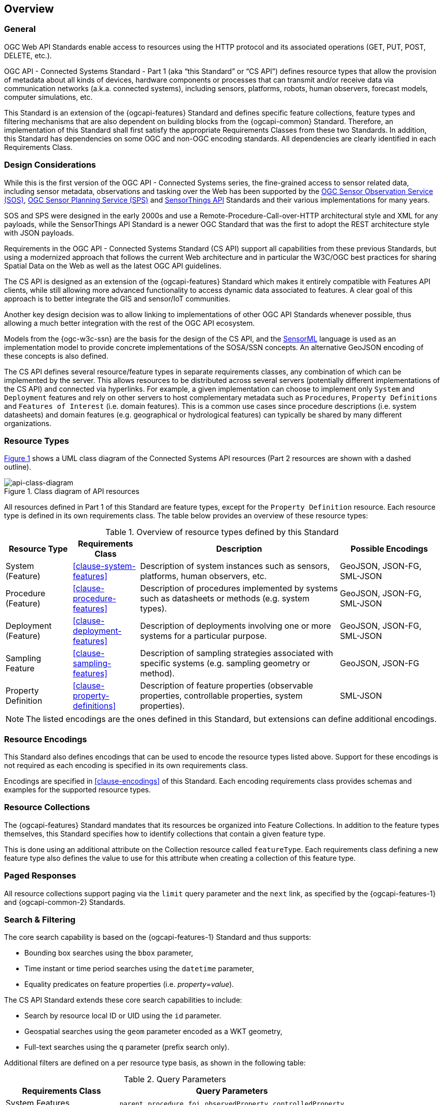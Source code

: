 == Overview
=== General

OGC Web API Standards enable access to resources using the HTTP protocol and its associated operations (GET, PUT, POST, DELETE, etc.). 

OGC API - Connected Systems Standard - Part 1 (aka “this Standard” or “CS API”) defines resource types that allow the provision of metadata about all kinds of devices, hardware components or processes that can transmit and/or receive data via communication networks (a.k.a. connected systems), including sensors, platforms, robots, human observers, forecast models, computer simulations, etc.

This Standard is an extension of the {ogcapi-features} Standard and defines specific feature collections, feature types and filtering mechanisms that are also dependent on building blocks from the {ogcapi-common} Standard. Therefore, an implementation of this Standard shall first satisfy the appropriate Requirements Classes from these two Standards. In addition, this Standard has dependencies on some OGC and non-OGC encoding standards. All dependencies are clearly identified in each Requirements Class.


=== Design Considerations

While this is the first version of the OGC API - Connected Systems series, the fine-grained access to sensor related data, including sensor metadata, observations and tasking over the Web has been supported by the <<OGC-SOS,OGC Sensor Observation Service (SOS)>>, <<OGC-SPS,OGC Sensor Planning Service (SPS)>> and <<OGC-STA-1,SensorThings API>> Standards and their various implementations for many years.

SOS and SPS were designed in the early 2000s and use a Remote-Procedure-Call-over-HTTP architectural style and XML for any payloads, while the SensorThings API Standard is a newer OGC Standard that was the first to adopt the REST architecture style with JSON payloads.

Requirements in the OGC API - Connected Systems Standard (CS API) support all capabilities from these previous Standards, but using a modernized approach that follows the current Web architecture and in particular the W3C/OGC best practices for sharing Spatial Data on the Web as well as the latest OGC API guidelines.

The CS API is designed as an extension of the {ogcapi-features} Standard which makes it entirely compatible with Features API clients, while still allowing more advanced functionality to access dynamic data associated to features. A clear goal of this approach is to better integrate the GIS and sensor/IoT communities. 

Another key design decision was to allow linking to implementations of other OGC API Standards whenever possible, thus allowing a much better integration with the rest of the OGC API ecosystem.

Models from the {ogc-w3c-ssn} are the basis for the design of the CS API, and the <<OGC-SML,SensorML>> language is used as an implementation model to provide concrete implementations of the SOSA/SSN concepts. An alternative GeoJSON encoding of these concepts is also defined.

The CS API defines several resource/feature types in separate requirements classes, any combination of which can be implemented by the server. This allows resources to be distributed across several servers (potentially different implementations of the CS API) and connected via hyperlinks. For example, a given implementation can choose to implement only `System` and `Deployment` features and rely on other servers to host complementary metadata such as `Procedures`, `Property Definitions` and `Features of Interest` (i.e. domain features). This is a common use cases since procedure descriptions (i.e. system datasheets) and domain features (e.g. geographical or hydrological features) can typically be shared by many different organizations.


=== Resource Types

<<api-class-diagram>> shows a UML class diagram of the Connected Systems API resources (Part 2 resources are shown with a dashed outline).

[#api-class-diagram,reftext='{figure-caption} {counter:figure-num}']
.Class diagram of API resources
image::./figures/FIG001-resource-diagram.png[api-class-diagram, align="center"]

All resources defined in Part 1 of this Standard are feature types, except for the `Property Definition` resource. Each resource type is defined in its own requirements class. The table below provides an overview of these resource types:

[#feature-types,reftext='{table-caption} {counter:table-num}']
.Overview of resource types defined by this Standard
[width="100%",cols="2,2,6,3",options="header"]
|====
| *Resource Type*      | *Requirements Class*           | *Description* | *Possible Encodings*
| System (Feature)     | <<clause-system-features>>     | Description of system instances such as sensors, platforms, human observers, etc.  | GeoJSON, JSON-FG, SML-JSON
| Procedure (Feature)  | <<clause-procedure-features>>  | Description of procedures implemented by systems such as datasheets or methods (e.g. system types). | GeoJSON, JSON-FG, SML-JSON
| Deployment (Feature) | <<clause-deployment-features>> | Description of deployments involving one or more systems for a particular purpose. | GeoJSON, JSON-FG, SML-JSON
| Sampling Feature     | <<clause-sampling-features>>   | Description of sampling strategies associated with specific systems (e.g. sampling geometry or method). | GeoJSON, JSON-FG
| Property Definition  | <<clause-property-definitions>>  | Description of feature properties (observable properties, controllable properties, system properties). | SML-JSON
|====

NOTE: The listed encodings are the ones defined in this Standard, but extensions can define additional encodings.


=== Resource Encodings

This Standard also defines encodings that can be used to encode the resource types listed above. Support for these encodings is not required as each encoding is specified in its own requirements class.

Encodings are specified in <<clause-encodings>> of this Standard. Each encoding requirements class provides schemas and examples for the supported resource types.


=== Resource Collections

The {ogcapi-features} Standard mandates that its resources be organized into Feature Collections. In addition to the feature types themselves, this Standard specifies how to identify collections that contain a given feature type.

This is done using an additional attribute on the Collection resource called `featureType`. Each requirements class defining a new feature type also defines the value to use for this attribute when creating a collection of this feature type.


=== Paged Responses

All resource collections support paging via the `limit` query parameter and the `next` link, as specified by the {ogcapi-features-1} and {ogcapi-common-2} Standards.


=== Search & Filtering

The core search capability is based on the {ogcapi-features-1} Standard and thus supports:

* Bounding box searches using the `bbox` parameter,
* Time instant or time period searches using the `datetime` parameter,
* Equality predicates on feature properties (i.e. _property_=_value_).

The CS API Standard extends these core search capabilities to include:

* Search by resource local ID or UID using the `id` parameter.
* Geospatial searches using the `geom` parameter encoded as a WKT geometry,
* Full-text searches using the `q` parameter (prefix search only).

Additional filters are defined on a per resource type basis, as shown in the following table:

[#query-params,reftext='{table-caption} {counter:table-num}']
.Query Parameters
[width="100%",cols="2,4",options="header"]
|====
| *Requirements Class*       | *Query Parameters*
| System Features            | `parent`, `procedure`, `foi`, `observedProperty`, `controlledProperty`
| Procedure Features         | `foi`, `observedProperty`, `controlledProperty`
| Deployment Features        | `system`, `foi`, `observedProperty`, `controlledProperty`
| Sampling Features          | `foi`, `observedProperty`, `controlledProperty`
| Property Definitions       | `baseProperty`, `objectType`, `foi`
|====

See <<clause-advanced-filtering,style=full%>> for more details.


[[security_considerations]]
=== Security Considerations

==== Authentication

The expectation is that certain functionality of the CS API will be protected by an access control mechanism (e.g. RBAC), which requires each user to authenticate.

This Standard does not mandate a particular authentication method, but the following methods are commonly used and supported by OpenAPI:

- HTTP authentication (basic, bearer),
- API key (either as a header or as a query parameter),
- OAuth2 Common Flows (implicit, password, application and access code) as defined in RFC6749, and
- OpenID Connect Discovery.

NOTE: Some of these authentication methods are only recommended over HTTPS.

==== Encryption

A CS API implementation will often be used to transmit confidential or sensitive data. Encryption in-transit using HTTPS (i.e. HTTP over TLS/SSL) is thus highly recommended and is now very common practice on the web.

In addition, implementations of this Standard may also store confidential or sensitive data (e.g. in a database) for extended periods of time. In this case, encryption at rest is also recommended, especially if data is hosted on a shared infrastructure (e.g. public clouds).

==== M2M Communications

It is expected that clients implementing the CS API Standard will sometime be machines that connect to the API automatically without human intervention.

To mitigate data spoofing, it is highly recommended that this type of clients use a strong authentication method and digital signatures relying on asymmetric cryptography, and whose access can be easily revoked (e.g. PKI certificates).

==== Common Weaknesses

Please see https://docs.ogc.org/is/17-069r4/17-069r4.html#_security_considerations[Clause 11] of {ogcapi-features-1} for guidance regarding the mitigation of typical web APIs weaknesses.

